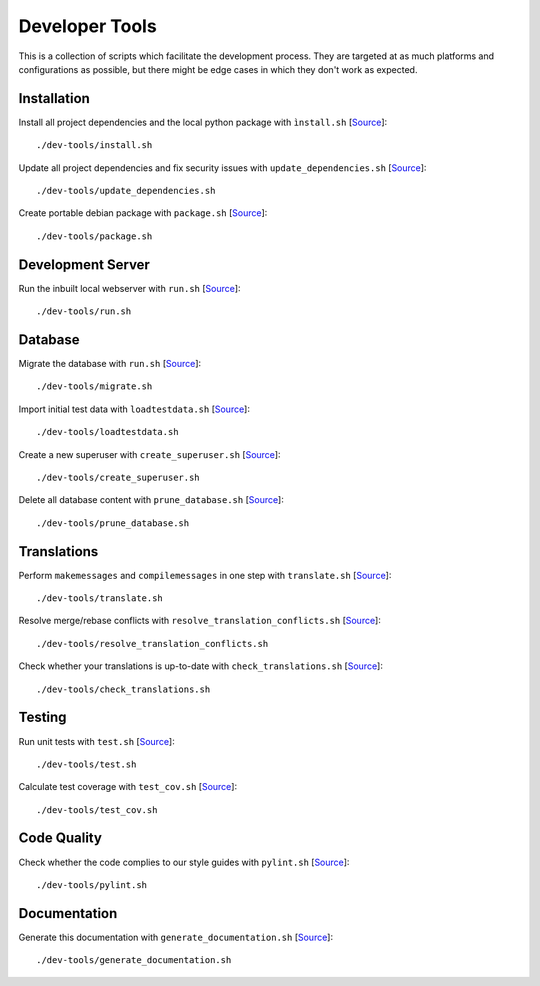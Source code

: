 ***************
Developer Tools
***************

This is a collection of scripts which facilitate the development process.
They are targeted at as much platforms and configurations as possible, but there might be edge cases in which they don't work as expected.


Installation
============

Install all project dependencies and the local python package with ``ìnstall.sh`` [`Source <https://github.com/Integreat/cms-django/blob/develop/dev-tools/install.sh>`__]::

    ./dev-tools/install.sh

Update all project dependencies and fix security issues with ``update_dependencies.sh`` [`Source <https://github.com/Integreat/cms-django/blob/develop/dev-tools/update_dependencies.sh>`__]::

    ./dev-tools/update_dependencies.sh

Create portable debian package with ``package.sh`` [`Source <https://github.com/Integreat/cms-django/blob/develop/dev-tools/package.sh>`__]::

    ./dev-tools/package.sh


Development Server
==================

Run the inbuilt local webserver with ``run.sh`` [`Source <https://github.com/Integreat/cms-django/blob/develop/dev-tools/run.sh>`__]::

    ./dev-tools/run.sh


Database
========

Migrate the database with ``run.sh`` [`Source <https://github.com/Integreat/cms-django/blob/develop/dev-tools/migrate.sh>`__]::

    ./dev-tools/migrate.sh

Import initial test data with ``loadtestdata.sh`` [`Source <https://github.com/Integreat/cms-django/blob/develop/dev-tools/loadtestdata.sh>`__]::

    ./dev-tools/loadtestdata.sh

Create a new superuser with ``create_superuser.sh`` [`Source <https://github.com/Integreat/cms-django/blob/develop/dev-tools/create_superuser.sh>`__]::

    ./dev-tools/create_superuser.sh

Delete all database content with ``prune_database.sh`` [`Source <https://github.com/Integreat/cms-django/blob/develop/dev-tools/prune_database.sh>`__]::

    ./dev-tools/prune_database.sh


Translations
============

Perform ``makemessages`` and ``compilemessages`` in one step with ``translate.sh`` [`Source <https://github.com/Integreat/cms-django/blob/develop/dev-tools/translate.sh>`__]::

    ./dev-tools/translate.sh

Resolve merge/rebase conflicts with ``resolve_translation_conflicts.sh`` [`Source <https://github.com/Integreat/cms-django/blob/develop/dev-tools/resolve_translation_conflicts.sh>`__]::

    ./dev-tools/resolve_translation_conflicts.sh

Check whether your translations is up-to-date with ``check_translations.sh`` [`Source <https://github.com/Integreat/cms-django/blob/develop/dev-tools/check_translations.sh>`__]::

    ./dev-tools/check_translations.sh


Testing
=======

Run unit tests with ``test.sh`` [`Source <https://github.com/Integreat/cms-django/blob/develop/dev-tools/test.sh>`__]::

    ./dev-tools/test.sh

Calculate test coverage with ``test_cov.sh`` [`Source <https://github.com/Integreat/cms-django/blob/develop/dev-tools/test_cov.sh>`__]::

    ./dev-tools/test_cov.sh


Code Quality
============

Check whether the code complies to our style guides with ``pylint.sh`` [`Source <https://github.com/Integreat/cms-django/blob/develop/dev-tools/pylint.sh>`__]::

    ./dev-tools/pylint.sh


Documentation
=============

Generate this documentation with ``generate_documentation.sh`` [`Source <https://github.com/Integreat/cms-django/blob/develop/dev-tools/generate_documentation.sh>`__]::

    ./dev-tools/generate_documentation.sh
